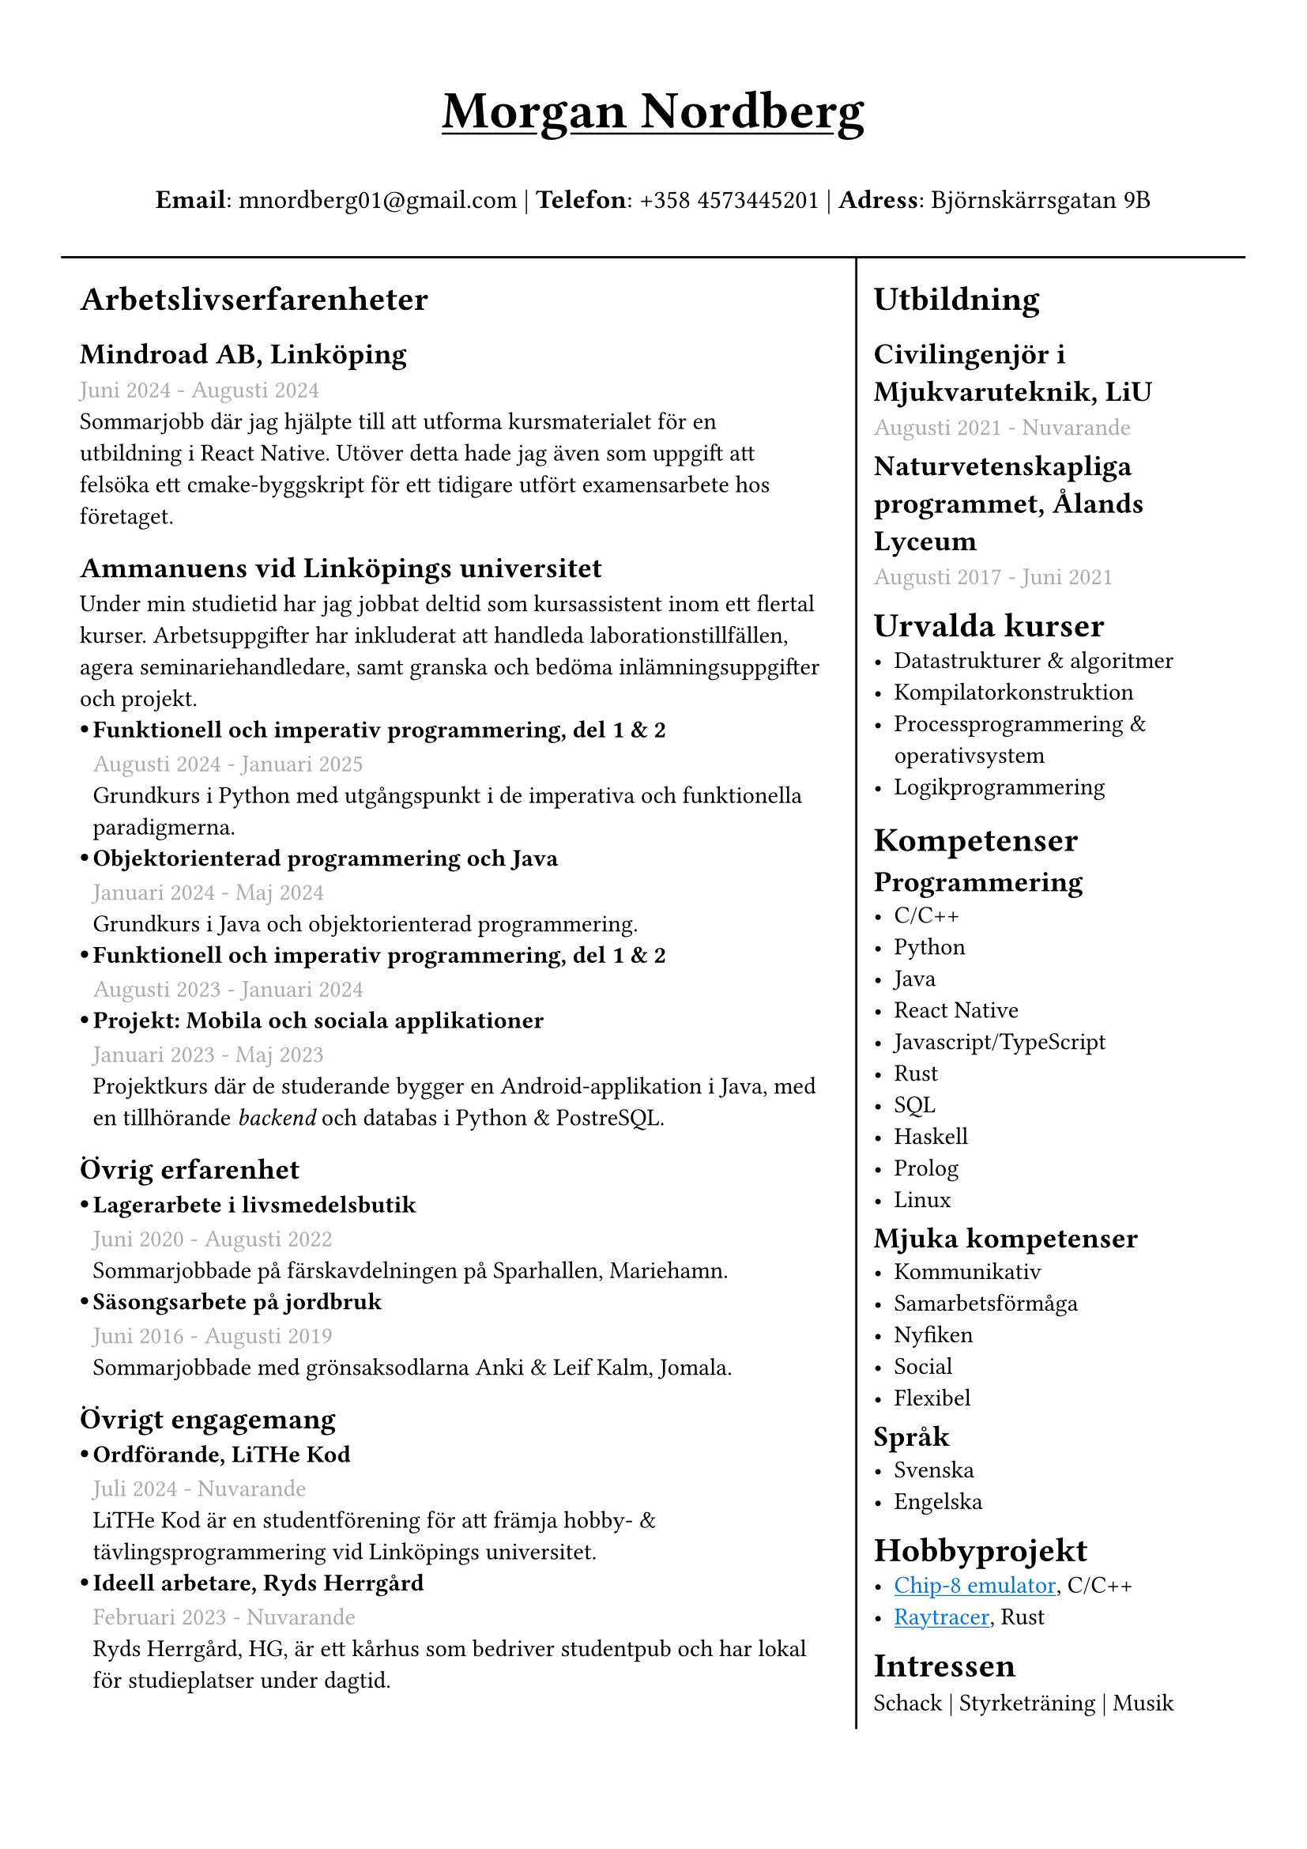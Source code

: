 #set text(font: "IBM Plex Sans")
#set page(margin: (
  top: 1.5cm,
  bottom: 1cm,
  x: 1cm,
))
#show link: underline 

//#show heading.where(level: 3): set text(fill: black.lighten(28%))
#let sub_work_item(title, date, body) = {
  box(inset: (left: 6pt))[
    #let offset = 0.5em
    #let radius = 0.15em
    === #h(-offset)#box({
      circle(radius: radius, fill: black)
      v(0.2em)
    })#h(offset - radius * 2)#title
    #text(gray)[#date] \
    #body
  ]
}


#grid(
  rows: (1fr, 10fr),
  gutter: 5pt,
  [
    #set align(center)
    #set text(weight: "bold", size: 24pt)
    #underline[Morgan Nordberg \ ]
    
    #set text(weight: "regular", size: 12pt)
    *Email*: mnordberg01\@gmail.com | *Telefon*: +358 4573445201 | *Adress*: Björnskärrsgatan 9B 
  ], grid.hline(),
  [
  #grid(
    columns: (8fr, 4fr),
    gutter: 8pt,
    inset: 8pt,
    [ 
      #v(6pt)
      #set text(size: 11pt)

      = Arbetslivserfarenheter

      == Mindroad AB, Linköping  
      #text(gray)[Juni 2024 - Augusti 2024]
      \ Sommarjobb där jag hjälpte till att utforma kursmaterialet för en utbildning i React Native. Utöver detta hade jag även som uppgift att felsöka ett cmake-byggskript för ett tidigare utfört examensarbete hos företaget.

      == Ammanuens vid Linköpings universitet
      Under min studietid har jag jobbat deltid som kursassistent inom ett flertal kurser. Arbetsuppgifter har inkluderat att handleda laborationstillfällen, agera seminariehandledare, samt granska och bedöma inlämningsuppgifter och projekt.
    #sub_work_item(
      [Funktionell och imperativ programmering, del 1 & 2],
      [Augusti 2024 - Januari 2025],
      [Grundkurs i Python med utgångspunkt i de imperativa och funktionella paradigmerna.]
    )
    #sub_work_item(
      [Objektorienterad programmering och Java],
      [Januari 2024 - Maj 2024],
      [Grundkurs i Java och objektorienterad programmering.],
    )
    #sub_work_item(
      [Funktionell och imperativ programmering, del 1 & 2],
      [Augusti 2023 - Januari 2024],
      [],
    )
    #sub_work_item(
      [Projekt: Mobila och sociala applikationer],
      [Januari 2023 - Maj 2023],
      [Projektkurs där de studerande bygger en Android-applikation i Java, med en tillhörande _backend_ och databas i Python & PostreSQL.],
    )

    // - Funktionell och imperativ programmering, del 1 & 2 (TDDE23/24)
      // - Objektorienterad programmering och Java (TDDE30)
      // - Projekt: Mobila och sociala applikationer (TDDD80)
// 
//       === Funktionell och imperativ programmering, del 1 & 2 (TDDE23/24) 
//       #text(gray)[Augusti 2024 - Januari 2025]
//       \ Grundkurs i Python med utgångspunkt i de imperativa och funktionella paradigmerna.   
// 
//       === Objektorienterad programmering och Java (TDDE30)
//       #text(gray)[Januari 2024 - Maj 2024]
//       \ Grundkurs i Java och objekt orienterad programmering.
// 
//       === Funktionell och imperativ programmering, del 1 & 2 (TDDE23/24) 
//       #text(gray)[Augusti 2023 - Januari 2024]
// 
//       === Projekt: Mobila och sociala applikationer (TDDD80)
//       #text(gray)[Januari 2023 - Maj 2023]
//       \ Projektkurs där de studerande bygger en Android applikation i Java, med en tillhörande _backend_ och databas i Python & PostreSQL.  
//     
    == Övrig erfarenhet
    #sub_work_item(
      [Lagerarbete i livsmedelsbutik],
      [Juni 2020 - Augusti 2022],
      [Sommarjobbade på färskavdelningen på Sparhallen, Mariehamn.],
    )
    #sub_work_item(
      [Säsongsarbete på jordbruk],
      [Juni 2016 - Augusti 2019],
      [Sommarjobbade med grönsaksodlarna Anki & Leif Kalm, Jomala.],
    )
    //   === Lagerarbete i livsmedelsbutik
    //   #text(gray)[Juni 2020 - Augusti 2022]
    //   \ Sommarjobbade på färskavdelningen på Sparhallen, Mariehamn.
 
    //   ===  Säsongsarbete på jordbruk 
    //   #text(gray)[Juni 2016 - Augusti 2019]
    //   \ Sommarjobbade med grönsaksodlarna Anki & Leif Kalm, Jomala.

    == Övrigt engagemang
    #sub_work_item(
      [Ordförande, LiTHe Kod],
      //[Verksamhetsåret 2024-2025],
      [Juli 2024 - Nuvarande],
      [LiTHe Kod är en studentförening för att främja hobby- & tävlingsprogrammering vid Linköpings universitet.],
    )  
    #sub_work_item(
      [Ideell arbetare, Ryds Herrgård],
      [Februari 2023 - Nuvarande],
      [Ryds Herrgård, HG, är ett kårhus som bedriver studentpub och har lokal för studieplatser under dagtid.],
    )  
    ], 
    grid.vline(),
    [
      #v(6pt)
      #set text(size: 11pt)
      = Utbildning
      == Civilingenjör i Mjukvaruteknik, LiU
      #text(gray)[Augusti 2021 - Nuvarande] \
      #v(-6pt)
      == Naturvetenskapliga programmet, Ålands Lyceum
      #text(gray)[Augusti 2017 - Juni 2021]
      #v(-6pt)
      = Urvalda kurser
      - Datastrukturer & algoritmer
      - Kompilatorkonstruktion
      - Processprogrammering & operativsystem
      - Logikprogrammering
      #v(-4pt)
      = Kompetenser
      #v(-6pt)
      == Programmering
      - C/C++
      - Python
      - Java
      - React Native
      - Javascript/TypeScript
      - Rust
      - SQL
      - Haskell
      - Prolog
      // - Matlab
      - Linux
// NOTE: possible way to save space at the cost of style
    
//      C, C++, Rust, Java, Javascript/Typescript, React Native, Python, SQL, Prolog, Haskell, Matlab, Linux
    
      #v(-6pt)
      == Mjuka kompetenser
      - Kommunikativ
      - Samarbetsförmåga
      // - Pedagogisk
      - Nyfiken 
      - Social
      - Flexibel
      
      #v(-6pt)
      == Språk
      // Svenska | Engelska
      // Svenska, Engelska
      - Svenska
      - Engelska

      #v(-6pt)
      = Hobbyprojekt
      - #link("https://github.com/the-JS-hater/CHIP-8")[#text(blue)[Chip-8 emulator]], C/C++
      - #link("https://github.com/the-JS-hater/RustRaytracer")[#text(blue)[Raytracer]], Rust
     // - Chip-8 emulator, C/C++
     // - Raytracer, Rust

    //  = Länkar
    //  - #link("https://www.linkedin.com/in/morgan-nordberg-31457522b/")[
    //  LinkedIn: \
    //  ]
    //  #link("https://www.linkedin.com/in/morgan-nordberg-31457522b/")
    //  - #link("https://github.com/the-JS-hater")[
    //  Github: \
    //  ]
    //  #link("https://github.com/the-JS-hater")

      #v(-6pt)
      = Intressen
      Schack | Styrketräning | Musik
      // - Schack
      // - Styrketräning
      // - Musik
    ]
  )
  ]
)
